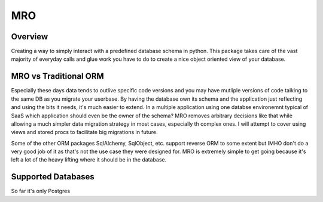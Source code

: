 MRO
===

Overview
--------

Creating a way to simply interact with a predefined database schema in python. This package takes care of the vast majority of everyday calls and glue work you have to do to create a nice object oriented view of your database. 

MRO vs Traditional ORM
----------------------

Especially these days data tends to outlive specific code versions and you may have mutliple versions of code talking to the same DB as you migrate your userbase. By having the database own its schema and the application just reflecting and using the bits it needs, it's much easier to extend. In a multiple application using one databse environemnt typical of SaaS which application should even be the owner of the schema? MRO removes arbitrary decisions like that while allowing a much simpler data migration strategy in most cases, especially th complex ones. I will attempt to cover using views and stored procs to facilitate big migrations in future.

Some of the other ORM packages SqlAlchemy, SqlObject, etc. support reverse ORM to some extent but IMHO don't do a very good job of it as that's not the use case they were designed for. MRO is extremely simple to get going because it's left a lot of the heavy lifting where it should be in the database.

Supported Databases
-------------------

So far it's only Postgres